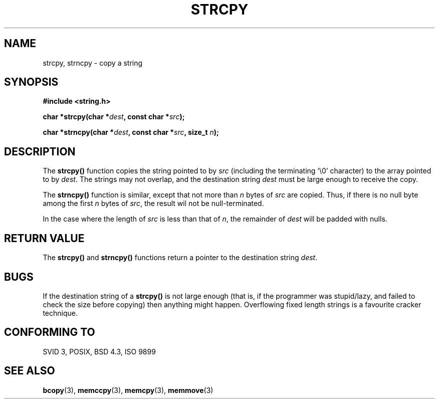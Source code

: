 .\" Copyright (C) 1993 David Metcalfe (david@prism.demon.co.uk)
.\"
.\" Permission is granted to make and distribute verbatim copies of this
.\" manual provided the copyright notice and this permission notice are
.\" preserved on all copies.
.\"
.\" Permission is granted to copy and distribute modified versions of this
.\" manual under the conditions for verbatim copying, provided that the
.\" entire resulting derived work is distributed under the terms of a
.\" permission notice identical to this one
.\" 
.\" Since the Linux kernel and libraries are constantly changing, this
.\" manual page may be incorrect or out-of-date.  The author(s) assume no
.\" responsibility for errors or omissions, or for damages resulting from
.\" the use of the information contained herein.  The author(s) may not
.\" have taken the same level of care in the production of this manual,
.\" which is licensed free of charge, as they might when working
.\" professionally.
.\" 
.\" Formatted or processed versions of this manual, if unaccompanied by
.\" the source, must acknowledge the copyright and authors of this work.
.\"
.\" References consulted:
.\"     Linux libc source code
.\"     Lewine's _POSIX Programmer's Guide_ (O'Reilly & Associates, 1991)
.\"     386BSD man pages
.\" Modified Sat Jul 24 18:06:49 1993 by Rik Faith (faith@cs.unc.edu)
.\" Modified Fri Aug 25 23:17:51 1995 by Andries Brouwer (aeb@cwi.nl)
.\" Modified Wed Dec 18 00:47:18 1996 by Andries Brouwer (aeb@cwi.nl)
.\"
.TH STRCPY 3  1993-04-11 "GNU" "Linux Programmer's Manual"
.SH NAME
strcpy, strncpy \- copy a string
.SH SYNOPSIS
.nf
.B #include <string.h>
.sp
.BI "char *strcpy(char *" dest ", const char *" src );
.sp
.BI "char *strncpy(char *" dest ", const char *" src ", size_t " n );
.fi
.SH DESCRIPTION
The \fBstrcpy()\fP function copies the string pointed to by \fIsrc\fP
(including the terminating `\\0' character) to the array pointed to by 
\fIdest\fP.  The strings may not overlap, and the destination string 
\fIdest\fP must be large enough to receive the copy.
.PP
The \fBstrncpy()\fP function is similar, except that not more than
\fIn\fP bytes of \fIsrc\fP are copied. Thus, if there is no null byte
among the first \fIn\fP bytes of \fIsrc\fP, the result wil not be
null-terminated.
.PP
In the case where the length of
.I src
is less than that of
.IR n ,
the remainder of
.I dest
will be padded with nulls.
.SH "RETURN VALUE"
The \fBstrcpy()\fP and \fBstrncpy()\fP functions return a pointer to
the destination string \fIdest\fP.
.SH BUGS
If the destination string of a \fBstrcpy()\fP is not large enough
(that is, if the programmer was stupid/lazy, and failed to check
the size before copying) then anything might happen.
Overflowing fixed length strings is a favourite cracker technique.
.SH "CONFORMING TO"
SVID 3, POSIX, BSD 4.3, ISO 9899
.SH "SEE ALSO"
.BR bcopy (3),
.BR memccpy (3),
.BR memcpy (3),
.BR memmove (3)
